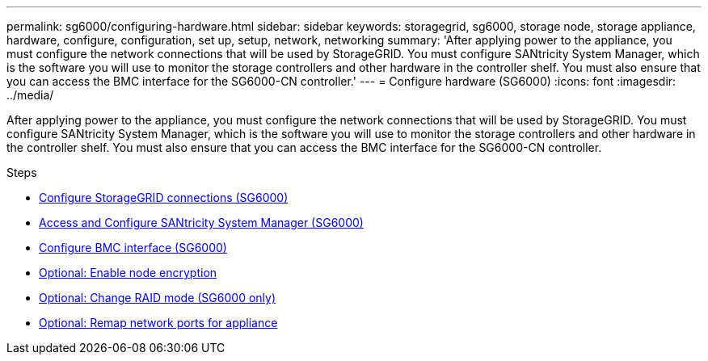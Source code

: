 ---
permalink: sg6000/configuring-hardware.html
sidebar: sidebar
keywords: storagegrid, sg6000, storage node, storage appliance, hardware, configure, configuration, set up, setup, network, networking
summary: 'After applying power to the appliance, you must configure the network connections that will be used by StorageGRID. You must configure SANtricity System Manager, which is the software you will use to monitor the storage controllers and other hardware in the controller shelf. You must also ensure that you can access the BMC interface for the SG6000-CN controller.'
---
= Configure hardware (SG6000)
:icons: font
:imagesdir: ../media/

[.lead]
After applying power to the appliance, you must configure the network connections that will be used by StorageGRID. You must configure SANtricity System Manager, which is the software you will use to monitor the storage controllers and other hardware in the controller shelf. You must also ensure that you can access the BMC interface for the SG6000-CN controller.

.Steps

* xref:configuring-storagegrid-connections.adoc[Configure StorageGRID connections (SG6000)]
* xref:accessing-and-configuring-santricity-system-manager.adoc[Access and Configure SANtricity System Manager (SG6000)]
* xref:configuring-bmc-interface-sg6000.adoc[Configure BMC interface (SG6000)]
* xref:optional-enabling-node-encryption.adoc[Optional: Enable node encryption]
* xref:optional-changing-raid-mode-sg6000-only.adoc[Optional: Change RAID mode (SG6000 only)]
* xref:optional-remapping-network-ports-for-appliance-sg6000.adoc[Optional: Remap network ports for appliance]
